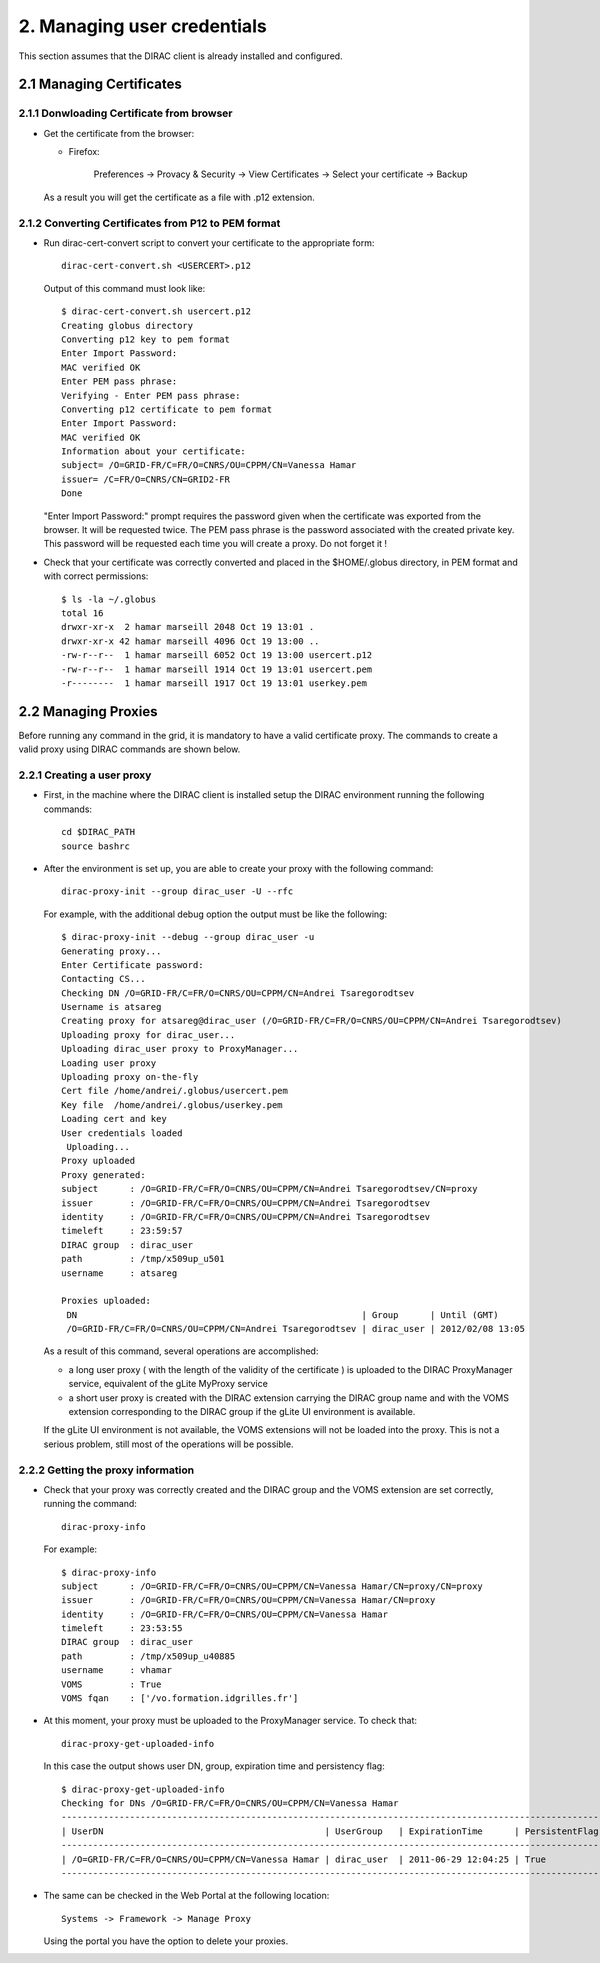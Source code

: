 ============================
2. Managing user credentials
============================

This section assumes that the DIRAC client is already installed and configured.


2.1 Managing Certificates
-------------------------

2.1.1 Donwloading Certificate from browser
@@@@@@@@@@@@@@@@@@@@@@@@@@@@@@@@@@@@@@@@@@

- Get the certificate from the browser:

  - Firefox:

      Preferences -> Provacy & Security -> View Certificates -> Select your certificate -> Backup


  As a result you will get the certificate as a file with .p12 extension.

2.1.2 Converting Certificates from P12 to PEM format
@@@@@@@@@@@@@@@@@@@@@@@@@@@@@@@@@@@@@@@@@@@@@@@@@@@@

- Run dirac-cert-convert script to convert your certificate to the appropriate form::

      dirac-cert-convert.sh <USERCERT>.p12

  Output of this command must look like::

      $ dirac-cert-convert.sh usercert.p12
      Creating globus directory
      Converting p12 key to pem format
      Enter Import Password:
      MAC verified OK
      Enter PEM pass phrase:
      Verifying - Enter PEM pass phrase:
      Converting p12 certificate to pem format
      Enter Import Password:
      MAC verified OK
      Information about your certificate:
      subject= /O=GRID-FR/C=FR/O=CNRS/OU=CPPM/CN=Vanessa Hamar
      issuer= /C=FR/O=CNRS/CN=GRID2-FR
      Done

  "Enter Import Password:" prompt requires the password given when the certificate was exported from the browser.
  It will be requested twice. The PEM pass phrase is the password associated with the created private key. This
  password will be requested each time you will create a proxy. Do not forget it !

- Check that your certificate was correctly converted and placed in the $HOME/.globus directory, in PEM format
  and with correct permissions::

      $ ls -la ~/.globus
      total 16
      drwxr-xr-x  2 hamar marseill 2048 Oct 19 13:01 .
      drwxr-xr-x 42 hamar marseill 4096 Oct 19 13:00 ..
      -rw-r--r--  1 hamar marseill 6052 Oct 19 13:00 usercert.p12
      -rw-r--r--  1 hamar marseill 1914 Oct 19 13:01 usercert.pem
      -r--------  1 hamar marseill 1917 Oct 19 13:01 userkey.pem


2.2 Managing Proxies
--------------------

Before running any command in the grid, it is mandatory to have a valid certificate proxy. The commands to create a
valid proxy using DIRAC commands are shown below.


2.2.1 Creating a user proxy
@@@@@@@@@@@@@@@@@@@@@@@@@@@

- First, in the machine where the DIRAC client is installed setup the DIRAC environment running the following commands::

        cd $DIRAC_PATH
        source bashrc

- After the environment is set up, you are able to create your proxy with the following command::

        dirac-proxy-init --group dirac_user -U --rfc


  For example, with the additional debug option the output must be like the following::

        $ dirac-proxy-init --debug --group dirac_user -u
        Generating proxy...
        Enter Certificate password:
        Contacting CS...
        Checking DN /O=GRID-FR/C=FR/O=CNRS/OU=CPPM/CN=Andrei Tsaregorodtsev
        Username is atsareg
        Creating proxy for atsareg@dirac_user (/O=GRID-FR/C=FR/O=CNRS/OU=CPPM/CN=Andrei Tsaregorodtsev)
        Uploading proxy for dirac_user...
        Uploading dirac_user proxy to ProxyManager...
        Loading user proxy
        Uploading proxy on-the-fly
        Cert file /home/andrei/.globus/usercert.pem
        Key file  /home/andrei/.globus/userkey.pem
        Loading cert and key
        User credentials loaded
         Uploading...
        Proxy uploaded
        Proxy generated:
        subject      : /O=GRID-FR/C=FR/O=CNRS/OU=CPPM/CN=Andrei Tsaregorodtsev/CN=proxy
        issuer       : /O=GRID-FR/C=FR/O=CNRS/OU=CPPM/CN=Andrei Tsaregorodtsev
        identity     : /O=GRID-FR/C=FR/O=CNRS/OU=CPPM/CN=Andrei Tsaregorodtsev
        timeleft     : 23:59:57
        DIRAC group  : dirac_user
        path         : /tmp/x509up_u501
        username     : atsareg

        Proxies uploaded:
         DN                                                      | Group      | Until (GMT)
         /O=GRID-FR/C=FR/O=CNRS/OU=CPPM/CN=Andrei Tsaregorodtsev | dirac_user | 2012/02/08 13:05

  As a result of this command, several operations are accomplished:

  - a long user proxy ( with the length of the validity of the certificate ) is uploaded to the
    DIRAC ProxyManager service, equivalent of the gLite MyProxy service
  - a short user proxy is created with the DIRAC extension carrying the DIRAC group name and with the
    VOMS extension corresponding to the DIRAC group if the gLite UI environment is available.

  If the gLite UI environment is not available, the VOMS extensions will not be loaded into the proxy.
  This is not a serious problem, still most of the operations will be possible.

2.2.2 Getting the proxy information
@@@@@@@@@@@@@@@@@@@@@@@@@@@@@@@@@@@

- Check that your proxy was correctly created and the DIRAC group and the VOMS extension are set correctly, running the command::

        dirac-proxy-info

  For example::

        $ dirac-proxy-info
        subject      : /O=GRID-FR/C=FR/O=CNRS/OU=CPPM/CN=Vanessa Hamar/CN=proxy/CN=proxy
        issuer       : /O=GRID-FR/C=FR/O=CNRS/OU=CPPM/CN=Vanessa Hamar/CN=proxy
        identity     : /O=GRID-FR/C=FR/O=CNRS/OU=CPPM/CN=Vanessa Hamar
        timeleft     : 23:53:55
        DIRAC group  : dirac_user
        path         : /tmp/x509up_u40885
        username     : vhamar
        VOMS         : True
        VOMS fqan    : ['/vo.formation.idgrilles.fr']


- At this moment, your proxy must be uploaded to the ProxyManager service. To check that::

        dirac-proxy-get-uploaded-info

  In this case the output shows user DN, group, expiration time and persistency flag::


        $ dirac-proxy-get-uploaded-info
        Checking for DNs /O=GRID-FR/C=FR/O=CNRS/OU=CPPM/CN=Vanessa Hamar
        --------------------------------------------------------------------------------------------------------
        | UserDN                                          | UserGroup   | ExpirationTime      | PersistentFlag |
        --------------------------------------------------------------------------------------------------------
        | /O=GRID-FR/C=FR/O=CNRS/OU=CPPM/CN=Vanessa Hamar | dirac_user  | 2011-06-29 12:04:25 | True           |
        --------------------------------------------------------------------------------------------------------

- The same can be checked in the Web Portal at the following location::

        Systems -> Framework -> Manage Proxy

  Using the portal you have the option to delete your proxies.
